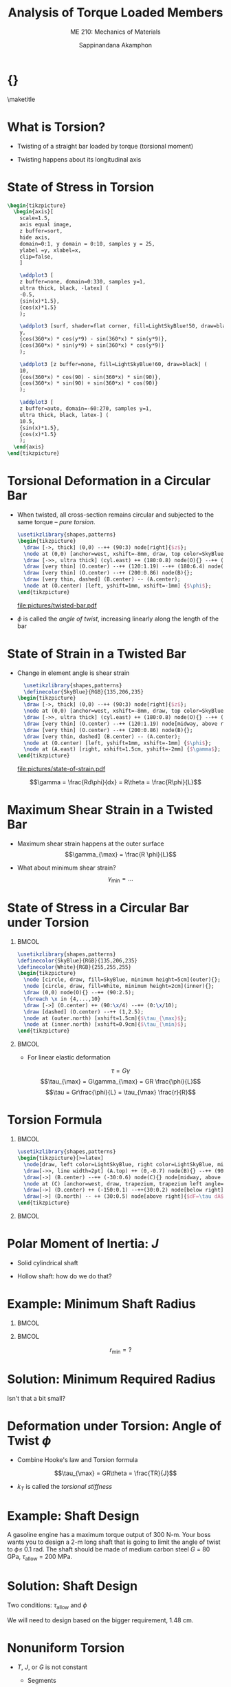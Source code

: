 #+TITLE: Analysis of Torque Loaded Members
#+SUBTITLE: ME 210: Mechanics of Materials
#+AUTHOR: Sappinandana Akamphon

#+OPTIONS: toc:nil timestamp:nil H:1 title:nil
#+OPTIONS: reveal_width:1280 reveal_height:1024
#+OPTIONS: reveal_single_file:t
#+REVEAL_THEME: sky
#+REVEAL_TRANS: slide
#+REVEAL_EXTRA_CSS: bearings.css

#+STARTUP: beamer
#+LATEX_CLASS: beamer
#+LATEX_CLASS_OPTIONS: [10pt, svgnames]
#+BEAMER_THEME: focus
#+LATEX_COMPILER: xelatex
#+BEAMER_HEADER: \usepackage{booktabs}
#+BEAMER_HEADER: \usepackage{pgfplots}
#+BEAMER_HEADER: \pgfplotsset{compat=1.18}
#+BEAMER_HEADER: \institute{Department of Mechanical Engineering, TSE}
#+BEAMER_HEADER: \date{}
#+BEAMER_HEADER: \usetikzlibrary{patterns,shapes,arrows}
# #+BEAMER_HEADER: \AtBeginSection[]{\begin{frame}{Outline}\tableofcontents[currentsection]\end{frame}}
* {}
\maketitle

* What is Torsion?

- Twisting of a straight bar loaded by torque (torsional moment)

- Twisting happens about its longitudinal axis

* State of Stress in Torsion

#+BEGIN_SRC latex :results raw file :file state-of-torsion-stress.pdf :output-dir pictures/ :packages '(("svgnames" "xcolor" t)("" "graphicx" t) ("" "pgfplots" t)) :fit t :eval no
  \begin{tikzpicture}
    \begin{axis}[
      scale=1.5,
      axis equal image,
      z buffer=sort,
      hide axis,
      domain=0:1, y domain = 0:10, samples y = 25,
      ylabel =y, xlabel=x,
      clip=false,
      ]

      \addplot3 [
      z buffer=none, domain=0:330, samples y=1,
      ultra thick, black, -latex] (
      -0.5,
      {sin(x)*1.5},
      {cos(x)*1.5}
      );

      \addplot3 [surf, shader=flat corner, fill=LightSkyBlue!50, draw=black] (
      y,
      {cos(360*x) * cos(y*9) - sin(360*x) * sin(y*9)},
      {cos(360*x) * sin(y*9) + sin(360*x) * cos(y*9)}
      );

      \addplot3 [z buffer=none, fill=LightSkyBlue!60, draw=black] (
      10,
      {cos(360*x) * cos(90) - sin(360*x) * sin(90)},
      {cos(360*x) * sin(90) + sin(360*x) * cos(90)}
      );

      \addplot3 [
      z buffer=auto, domain=-60:270, samples y=1,
      ultra thick, black, latex-] (
      10.5,
      {sin(x)*1.5},
      {cos(x)*1.5}
      );
    \end{axis}
  \end{tikzpicture}
#+END_SRC

#+RESULTS:
[[file:pictures/state-of-torsion-stress.pdf]]

* Torsional Deformation in a Circular Bar

- When twisted, all cross-section remains circular and subjected to the same torque -- /pure torsion/.

  #+BEGIN_SRC latex :results raw file :file twisted-bar.pdf :output-dir pictures/ :packages '(("svgnames" "xcolor" t)("" "graphicx" t) ("" "tikz" t)) :fit t :eval no
    \usetikzlibrary{shapes,patterns}
    \begin{tikzpicture}
      \draw [->, thick] (0,0) --++ (90:3) node[right]{$z$};
      \node at (0,0) [anchor=west, xshift=-8mm, draw, top color=SkyBlue, bottom color=SkyBlue, middle color=SkyBlue!40, cylinder, minimum height=8cm, minimum width=3cm, inner sep=0.8cm](cyl){};
      \draw [->>, ultra thick] (cyl.east) ++ (180:0.8) node(O){} --++ (0:2) node[above]{$T$};
      \draw [very thin] (O.center) --++ (120:1.19) --++ (180:6.4) node(A){};
      \draw [very thin] (O.center) --++ (200:0.86) node(B){};
      \draw [very thin, dashed] (B.center) -- (A.center);
      \node at (O.center) [left, yshift=1mm, xshift=-1mm] {$\phi$};
    \end{tikzpicture}
  #+END_SRC

  #+RESULTS:
  [[file:pictures/twisted-bar.pdf]]

- \(\phi\) is called the /angle of twist/, increasing linearly along the length of the bar

* State of Strain in a Twisted Bar

- Change in element angle is shear strain

  #+BEGIN_SRC latex :results raw file :file state-of-strain.pdf :output-dir pictures/ :packages '(("" "graphicx" t) ("" "tikz" t)) :fit t :eval no
    \usetikzlibrary{shapes,patterns}
    \definecolor{SkyBlue}{RGB}{135,206,235}
  \begin{tikzpicture}
    \draw [->, thick] (0,0) --++ (90:3) node[right]{$z$};
    \node at (0,0) [anchor=west, xshift=-8mm, draw, top color=SkyBlue, bottom color=SkyBlue, middle color=SkyBlue!40, cylinder, minimum height=8cm, minimum width=3cm, inner sep=0.8cm](cyl){};
    \draw [->>, ultra thick] (cyl.east) ++ (180:0.8) node(O){} --++ (0:2) node[above]{$T$};
    \draw [very thin] (O.center) --++ (120:1.19) node[midway, above right]{$R$} --++ (180:6.4) node(A){} node[midway, above]{$L$};
    \draw [very thin] (O.center) --++ (200:0.86) node(B){};
    \draw [very thin, dashed] (B.center) -- (A.center);
    \node at (O.center) [left, yshift=1mm, xshift=-1mm] {$\phi$};
    \node at (A.east) [right, xshift=1.5cm, yshift=-2mm] {$\gamma$};
  \end{tikzpicture}
  #+END_SRC

  #+RESULTS:
  [[file:pictures/state-of-strain.pdf]]

\[\gamma = \frac{Rd\phi}{dx} = R\theta = \frac{R\phi}{L}\]

* Maximum Shear Strain in a Twisted Bar

- Maximum shear strain happens at the outer surface
  \[\gamma_{\max} = \frac{R \phi}{L}\]

- What about minimum shear strain? \[\gamma_{\min} = \ldots\]

* State of Stress in a Circular Bar under Torsion

** :BMCOL:
:PROPERTIES:
:BEAMER_col: 0.5
:END:

#+BEGIN_SRC latex :results raw file :file shear-distribution.pdf :output-dir pictures/ :packages '(("" "graphicx" t) ("" "tikz" t)) :fit t :eval no
\usetikzlibrary{shapes,patterns}
\definecolor{SkyBlue}{RGB}{135,206,235}
\definecolor{White}{RGB}{255,255,255}
\begin{tikzpicture}
  \node [circle, draw, fill=SkyBlue, minimum height=5cm](outer){};
  \node [circle, draw, fill=White, minimum height=2cm](inner){};
  \draw (0,0) node(O){} --++ (90:2.5);
  \foreach \x in {4,...,10}
  \draw [->] (O.center) ++ (90:\x/4) --++ (0:\x/10);
  \draw [dashed] (O.center) --++ (1,2.5);
  \node at (outer.north) [xshift=1.5cm]{$\tau_{\max}$};
  \node at (inner.north) [xshift=0.9cm]{$\tau_{\min}$};
\end{tikzpicture}
#+END_SRC

#+RESULTS:
[[file:pictures/shear-distribution.pdf]]

** :BMCOL:
:PROPERTIES:
:BEAMER_col: 0.5
:END:
- For linear elastic deformation

\[\tau = G \gamma\]
\[\tau_{\max} = G\gamma_{\max} = GR \frac{\phi}{L}\]
\[\tau = Gr\frac{\phi}{L} = \tau_{\max} \frac{r}{R}\]

* Torsion Formula

** :BMCOL:
:PROPERTIES:
:BEAMER_col: 0.5
:END:

#+BEGIN_SRC latex :results raw file :file torsion-formula.pdf :output-dir pictures/ :packages '(("svgnames" "xcolor" t)("" "graphicx" t)("" "firamath-otf" t)("" "unicode-math" t)("" "tikz" t)) :fit t :eval no
\usetikzlibrary{shapes,patterns}
\begin{tikzpicture}[>=latex]
  \node[draw, left color=LightSkyBlue, right color=LightSkyBlue, middle color=LightSkyBlue!40, cylinder, rotate=90, minimum width=4cm, minimum height=2cm, inner sep=20](A){};
  \draw[->>, line width=2pt] (A.top) ++ (0,-0.7) node(B){} --++ (90:2cm) node[right]{$dT = r \tau dA$};
  \draw[->] (B.center) --++ (-30:0.6) node(C){} node[midway, above right]{$r$} node[below left, yshift=0cm]{$dA$};
  \node at (C) [anchor=west, draw, trapezium, trapezium left angle=60, trapezium right angle=-60, fill=LightGrey, minimum width=2mm, minimum height=2mm, rotate=-30](D){};
  \draw[->] (D.center) ++ (-150:0.1) --++(30:0.2) node[below right]{$\tau$};
  \draw[->] (D.north) -- ++ (30:0.5) node[above right]{$dF=\tau dA$};
\end{tikzpicture}
#+END_SRC

#+RESULTS:
[[file:pictures/torsion-formula.pdf]]

** :BMCOL:
:PROPERTIES:
:BEAMER_col: 0.5
:END:

\begin{gather*}
  dF = \tau dA \\
  dT = r \tau dA = \frac{r^2 \tau_{\max}}{R} dA \\
  \int_0^T dT = \frac{ \tau_{\max} }{R} \int_A r^2 dA = \frac{ \tau_{\max}}{R} J
\end{gather*}

\begin{block}{\small Torsional Shear Stress Formula}
  $$ \tau = \frac{ Tr }{J} $$
\end{block}

* Polar Moment of Inertia: $J$

- Solid cylindrical shaft

\begin{align*}
  J &= \int_A r^2 dA \\
      &= \int_0^{2\pi} \int_0^R r^2 r dr d\theta \\
      &= \frac{\pi}{2} R^4
\end{align*}

- Hollow shaft: how do we do that?

* Example: Minimum Shaft Radius

#+ATTR_LATEX: :width 0.7\textwidth
[[./pictures/ssc-tuatara.jpg]]

** :BMCOL:
:PROPERTIES:
:BEAMER_col: 0.5
:END:
\begin{align*}
  T_{\max} &= 1735 \text{ N-m} \\
  \tau_{\max} &= 200 \text{ MPa}
\end{align*}

** :BMCOL:
:PROPERTIES:
:BEAMER_col: 0.5
:END:
\[r_{\min} = ?\]

* Solution: Minimum Required Radius

\begin{align*}
  \tau &= \frac{Tr}{J} = \frac{2T}{\pi r_{\min}^{3}} \\
  r_{\min} &= \left( \frac{2(1735)}{\pi (200 \times 10^{6})} \right)^{1/3} \\
       &= 0.0177 = 1.77 \text{ cm}
\end{align*}

Isn't that a bit small?

* Deformation under Torsion: Angle of Twist \(\phi\)

- Combine Hooke's law and Torsion formula

\[\tau_{\max} = GR\theta = \frac{TR}{J}\]

\begin{gather*}
  \theta = \frac{\phi}{L} = \frac{T}{GJ} \\
  \phi = \frac{TL}{GJ} = \frac{T}{k_T}
\end{gather*}

- \(k_T\) is called the /torsional stiffness/

* Example: Shaft Design

A gasoline engine has a maximum torque output of 300 N-m. Your boss wants you to design a 2-m long shaft that is going to limit the angle of twist to \(\phi \leqslant\) 0.1 rad. The shaft should be made of medium carbon steel \(G\) = 80 GPa, \(\tau_{\text{allow}}\) = 200 MPa.

* Solution: Shaft Design

Two conditions: \(\tau_{\text{allow}}\) and \(\phi\)

\begin{align*}
  R_{\tau} &= \left( \frac{2T}{\pi \tau_{\text{allow}}} \right)^{1/3} \\
           &= \left( \frac{2(300)}{\pi (200 \times 10^6)} \right)^{1/3} \\
           &= 9.85 \times 10^{-3} \text{ m} = 9.85 \text{ mm} \\
  \phi &= \frac{TL}{GJ} = \frac{2TL}{G \pi R_{\phi}^{4}} \\
  R_{\phi} &= \left( \frac{2(300)(2)}{(80 \times 10^{9})\pi(0.1)} \right)^{1/4} \\
           &= 0.0148 \text{ m} = 1.48 \text{ cm}
\end{align*}

We will need to design based on the bigger requirement, 1.48 cm.

* Nonuniform Torsion

- \(T\), \(J\), or \(G\) is not constant

  - Segments

  - Continuously varying

* Segments of Constant Values

- Determine internal torques and corresponding deformations

#+BEGIN_SRC latex :results raw file :file segments-constant-values.pdf :output-dir pictures/ :packages '(("svgnames" "xcolor" t) ("" "graphicx" t) ("" "tikz" t)) :fit t :eval no
\usetikzlibrary{shapes,patterns}
    \begin{tikzpicture}
      % members
      \draw[top color=SkyBlue, bottom color=SkyBlue, middle color=SkyBlue!20] (0,0) rectangle (3,1) ;
      \draw[top color=SkyBlue, bottom color=SkyBlue, middle color=SkyBlue!20] (3,-0.5) rectangle (5,1.5);
      \draw[top color=SkyBlue, bottom color=SkyBlue, middle color=SkyBlue!20] (5,-0.25) rectangle (7.5,1.25);
      % extended members
      % force
      \draw[->>, ultra thick] (7.5,0.5) -- (8.5,0.5) node[right]{$T$};
      \draw[->>, ultra thick] (0,0.5) --++ (180:1) node[left]{$T$};
      % lengths
      \draw[|<->|] (0,-1.5) -- (1.5,-1.5) node[above]{$L_1$} -- (3,-1.5);
      \draw[|<->|] (3,-1.5)-- (4,-1.5) node[above]{$L_2$} -- (5,-1.5);
      \draw[|<->|] (5,-1.5)-- (6.25,-1.5) node[above]{$L_3$} -- (7.5,-1.5);
      % areas
      \draw[<->] (1,0) -- (1, 0.5) node[right]{$A_1$} -- (1,1);
      \draw[<->] (4,-0.5) -- (4, 0.5) node[right]{$A_2$} -- (4,1.5);
      \draw[<->] (6,-0.25) -- (6, 0.5) node[right]{$A_3$} -- (6,1.25);
    \end{tikzpicture}
#+END_SRC

#+RESULTS:
[[file:pictures/segments-constant-values.pdf]]

\begin{gather*}
  \phi  = {\phi _1} + {\phi _2} + {\phi _3} +  \ldots  \hfill \\
  \phi  = \sum\limits_{i = 1}^n {{\phi _i} = \sum\limits_{i = 1}^n \dfrac{T_iL_i}{G_i J_i} }  \hfill \\
\end{gather*}

* Example: Shaft with Various Segments

#+BEGIN_SRC latex :results raw file :file segments-example.pdf :output-dir pictures/ :packages '(("svgnames" "xcolor" t) ("" "graphicx" t) ("" "tikz" t)) :fit t :eval no
\usetikzlibrary{shapes,patterns}
\begin{tikzpicture}
  \node[draw, top color=LightSkyBlue, bottom color=LightSkyBlue, middle color=LightSkyBlue!20, cylinder, minimum height=9cm, minimum width=1cm, inner sep=0mm, anchor=west, text width=5cm](cyl){$G$ = 80 GPa};
  \draw [->>, ultra thick] (cyl.west) --++ (180:1) node[above]{$T_{1}$ = 275 N-m} node[at start, above, yshift=5mm]{B};
  \draw [->>, ultra thick] (cyl.east) ++ (180:0.2) --++ (180:1) node[above]{$T_{3}$ = 175 N-m} node[at start, above, yshift=5mm]{D};
  \draw [->>, ultra thick] (cyl.east) ++ (180:4) --++ (0:1) node[above left]{$T_{2}$ = 450 N-m} node[at start, above, yshift=5mm]{C};
  \draw [|<->|] (cyl.west) ++ (-90:1) --++ (0:5) node[midway, fill=white]{0.5 m};
  \draw [|<->|] (cyl.west) ++ (-90:1) ++ (0:5) --++ (0:4) node[midway, fill=white]{0.4 m};
\end{tikzpicture}
#+END_SRC

#+RESULTS:
[[file:pictures/segments-example.pdf]]

- Find \(\tau_{\max}\) in each segments and \(\phi_{BD}\). Let \(R\) =
  1.5 cm.

* Solution

Use the method of section to determine torque within segment BC,

\[T_{BC} =  T_1 =  275\text{ Nm}\]

Torque within segment CD,

\[T_{CD} =  T_3 = -175\text{ Nm}\]

* Solution

The maximum shear stress in each segment is at the outer diameter. We have

\begin{gather*}
  \tau _{\max} = \frac{Tr}{J} = \frac{2T}{\pi {r^3}} \hfill \\
  ({\tau_{\max }})_{BC} = \frac{2(275\text{ Nm})}{\pi {(1.5 \times 10^{-2}\text{ m})^3}} = 51.9\text{ MPa} \hfill \\
  ({\tau _{\max }})_{CD} = \frac{2(175\text{ Nm})}{\pi (1.5 \times 10^{-2}\text{ m})^3} = 33\text{ MPa} \hfill
\end{gather*}

* Solution

Angle of twist between B and D is the sum of the angles of twist in BC and CD.

\begin{gather*}
  \phi_{BD} = \phi_{BC} + \phi_{CD} \hfill \\
  J = \frac{\pi r^4}{2} = \frac{\pi (1.5 \times 10^{-2}\text{ m})^4}{2} = 7.95 \times 10^{-8}\text{ m}^4 \hfill \\
  \phi_{BC} = \frac{T_{BC}L_1}{GJ} = \frac{( 275\text{ Nm})(0.5\;{\text{m}})}{(80\text{ GPa})(7.95 \times 10^{-8}\text{ m}^4)} =  0.0216\text{ rad} \hfill \\
  \phi_{CD} = \frac{T_{CD}L_2}{GJ} = \frac{(-175\text{ Nm})(0.4\text{ m})}{(80\text{ GPa})(7.95 \times 10^{-8}\text{ m}^4)} = -0.0110\text{ rad} \hfill \\
  \phi_{BD} =  0.0216 - 0.0110 =  0.0106\text{ rad} \hfill \\
\end{gather*}

Therefore, the bar twisted in the same direction as \(T_2\) by 0.0106
rad.

* Continuously Varying Torque / Size / Properties

- Back to integration

#+BEGIN_SRC latex :results raw file :file cont-vary.pdf :output-dir pictures/ :packages '(("svgnames" "xcolor" t) ("" "graphicx" t) ("" "tikz" t)) :fit t :eval no
\begin{tikzpicture}
  \draw[top color=SkyBlue, bottom color=SkyBlue, middle color=SkyBlue!30] (0,-0.5) -- (5,0) -- (5,1) -- (0,1.5) -- (0,-0.5);
  \draw[->>,ultra thick] (1,0.5) -- (2,0.5) node[right]{$T(x)$};
  \draw[<->] (0,-1.5) --++ (0:5) node[midway, above]{$L$};
  \draw[<->] (0,-1) --++ (0:1) node[midway, above]{$x$};
  \draw[<->] (1,-0.4) --++ (90:1.8) node[midway, left]{$J(x)$};
\end{tikzpicture}
#+END_SRC

#+ATTR_LATEX: :width 0.6\textwidth
#+RESULTS:
[[file:pictures/cont-vary.pdf]]

\begin{align*}
  d\phi &= \frac{T(x) dx}{G(x) J(x)} \\
  \phi  &= \int_0^L \frac{T(x)dx}{G{J(x)}}
\end{align*}

* Example: Continuously Varying Shaft


#+BEGIN_SRC latex :results raw file :file cont-vary-example.pdf :output-dir pictures/ :packages '(("svgnames" "xcolor" t) ("" "graphicx" t) ("" "tikz" t)) :fit t :eval no
\usetikzlibrary{patterns}
\begin{tikzpicture}
  \node [anchor=east, yshift=5mm, minimum width=1cm, minimum height=3cm, pattern=north west lines](wall){};
  \draw (wall.south east) -- (wall.north east);
  \draw[top color=LightSkyBlue, bottom color=LightSkyBlue, middle color=LightSkyBlue!20] (0,-0.5) -- (5,0) -- (5,1) -- (0,1.5) -- (0,-0.5);
  \draw[->>,ultra thick] (5,0.5) --++ (0:1) node[right]{$T(x)$};
  \draw[<->] (0,-1.5) --++ (0:5) node[midway, above]{$L$};
  \draw[<->] (0,-1) --++ (0:1) node[midway, above]{$x$};
  \draw[<->] (1,-0.4) --++ (90:1.8) node[midway, left]{$J(x)$};
\end{tikzpicture}
#+END_SRC

#+ATTR_LATEX: :width 0.9\textwidth
#+RESULTS:
[[file:pictures/cont-vary-example.pdf]]

- What is the total angle of twist \(\phi\)?

* Solution

\begin{align*}
  \phi &= \int_{0}^{L} \frac{Tdx}{GJ(x)} = \frac{T}{G} \int_{0}^{L} \frac{dx}{J(x)} \\
       &= \frac{T}{G} \int_{0}^{L} \frac{dx}{(\pi/2) \left(\dfrac{r_{2} - r_{1}}{L}x + r_{1}\right)^{4}} \\
       &= \frac{2TL}{3\pi G (r_{2} - r_{1})} \left. \left(\dfrac{r_{2} - r_{1}}{L}x + r_{1}\right)^{-3}  \right|_{0}^{L} \\
       &= \frac{2TL}{3\pi G (r_{2} - r_{1})} \left( -\frac{1}{r_{2}^{3}} + \frac{1}{r_{1}^{3}} \right)
\end{align*}

* Power Transmission through Shaft

- The most important application of shaft is rotational power
  transmission

\[P = T\omega\]

- Engine power and speed are typically in /hp/ and /rpm/

\[1 \text{ hp} = 746 \text{ W}\]
\[1 \text{ rpm} = \frac{2\pi}{60} \text{ rad/s}\]

* Example: Shaft Design for an Engine

#+BEGIN_SRC latex :results raw file :file shaft-design-example.pdf :output-dir pictures/ :packages '(("svgnames" "xcolor" t) ("" "graphicx" t) ("" "firamath-otf" t) ("" "pgfplots" t)) :fit t :eval no
\begin{tikzpicture}
  \large
  \begin{axis}[
    width=\textwidth,
    height=.5\textwidth,
    xmin=1,xmax=6,
    xlabel={$rpm$},
    ylabel={Power $P$},
    ]
    \addplot [very thick, blue, domain=1:6]{-2*10^3*x^3 + 1.5*10^4*x^2} node[near end, below]{Old Model = $-2000 rpm^3 + 15000 rpm^2$};
    \addplot [very thick, red, domain=1:6]{-3*10^3*x^3 + 2.5*10^4*x^2} node[near end]{New Model = $-3000 rpm^3 + 25000 rpm^2$};
  \end{axis}
\end{tikzpicture}
#+END_SRC

#+ATTR_LATEX: :width \textwidth
#+RESULTS:
[[file:pictures/shaft-design-example.pdf]]

Is it safe to use the old shaft? \(\tau_{allow}\) = 200 MPa.

* Solution

First order of business is determining maximum torque required.

From \(P = T\omega\)

\begin{align*}
    T_{\text{old}} = -2000 (\frac{2\pi}{60})^{3} \omega^{2} + 15000 (\frac{2\pi}{60})^{2} \omega \\
    T_{\text{new}} = -3000 (\frac{2\pi}{60})^{3} \omega^{2} + 25000 (\frac{2\pi}{60})^{2} \omega
\end{align*}

* Solution Finding max torque is easy now

\begin{align*}
    \frac{dT_{\text{old}}}{d\omega} = 0 &= -4000 (\frac{2\pi}{60})^{3} \omega + 15000 (\frac{2\pi}{60})^{2}\\
    \omega_{old}^{*} &= \frac{15 \times 60}{4 \times 2\pi} = 35.8 \text{ rad/s} = 342 \text{ rpm} \\
    T_{\text{old,} \max} &= 2945 \text{ N-m} \\
\end{align*}

* Solution

Max torque for the new engine is

\begin{align*}
    \frac{dT_{\text{new}}}{d\omega} = 0 &= -6000 (\frac{2\pi}{60})^{3} \omega + 25000 (\frac{2\pi}{60})^{2}\\
    \omega_{new}^{*} &= \frac{25 \times 60}{6 \times 2\pi} = 39.8 \text{ rad/s} = 380 \text{ rpm} \\
    T_{\text{new,} \max} &= 5454 \text{ N-m} \\
\end{align*}

Since the new model requires a larger torque, the old shaft will /NOT/
work

* Solution

We can now design the new shaft using \(T_{\text{new}}\)
\begin{align*}
    \tau_{max} &= \frac{TR}{J} = \frac{2T}{\pi R^{3}} \\
    R &= \left[ \frac{2(5454)}{\pi ( 200 \times 10^{6} )} \right]^{1/3} \\
               &= 0.026 \text{ m} = 2.6 \text{ cm}
\end{align*}

* Statically Indeterminate Torque-Loaded Members

1. Equilibrium equation: torque

2. Compatibility: angle of twist \(\phi\) constraints

3. Hooke's law: relate torque to angle of twist

* Example: Compound Shaft

#+begin_center
[[./pictures/compound-shaft.pdf]]
#+end_center

\(G_{Cu}\) = 50 GPa \(G_{St}\) = 80 GPa

1. What is the angle of twist at the end compared to the wall?

2. What is the equivalent shear modulus of the bar?

* Solution

This is a statically indeterminate problem, with the rigid disk
acting as a constraint on the angle of twist of the steel and copper
sections.

1: Equilibrium

\begin{align*}
    T_{\text{cu}} + T_{\text{st}} = 50
\end{align*}

* Solution

2: Compatibility -- being constrained by the rigid disk, the two materials must rotate by the same amount \(\phi\)

\begin{align*}
  \phi_{\text{cu}} = \phi_{\text{st}} = \phi
\end{align*}

3: Hooke's Law

\begin{gather*}
    \frac{T_{\text{cu}} L}{G_{\text{cu}}J_{\text{cu}}} = \frac{T_{\text{st}}L}{G_{\text{st}} J_{\text{st}}} \\
    T_{\text{cu}} = \frac{50 T_{\text{st}} (\pi/2)(0.05^{4})}{80 (\pi/2)(0.1^{4} - 0.05^{4})} \\
    T_{\text{cu}} = \frac{T_{\text{st}}}{24}
\end{gather*}

* Solution

Plug back into equilibrium equation,

\begin{align*}
    25 T_{\text{cu}} &= 50 \\
    T_{\text{cu}}  &= 2 \text{ N-m} \\
    T_{\text{st}}  &= 48 \text{ N-m}
\end{align*}

Once we obtained the torques, finding the angle of twist is easy:

\begin{align*}
    \phi &= \frac{T_{\text{cu}} L}{G_{\text{cu}}I_{\text{cu}}} \\
         &= \frac{2(1)}{50 \times 10^{9}(\pi/2)0.05^{4}} \\
         &= 4.08 \times 10^{-6} \text{ rad}
\end{align*}

* Solution: Equivalent shear modulus

Similar to equivalent modulus for compound bar:

Given \(T\), find modulus of a single material with same \(J\) and \(L\)
that gives same \(\phi\)

\begin{align*}
    4.08 \times 10^{-6} &= \frac{50(1)}{G_{e}(\pi/2)0.1^{4}} \\
    G_{e} &= 78.1 \times 10^{9} \text{ Pa} = 78.1 \text{ GPa}
\end{align*}

* Torsion in Thin-walled Tubes

** :BMCOL:
:PROPERTIES:
:BEAMER_col: 0.5
:END:
#+begin_center
[[./pictures/thin-walled-tube.png]]

#+end_center

** :BMCOL:
:PROPERTIES:
:BEAMER_col: 0.5
:END:

- Equilibrium

\[\tau_A t_A dx = \tau_B t_B dx\] \[\tau_A t_A = \tau_B t_B = q\]

- \(q\) is called /shear flow/ and is constant over the cross section

- \(\tau\) is maximum at the thinnest part

* Torsion Formula for Thin-walled Tubes

** :BMCOL:
:PROPERTIES:
:BEAMER_col: 0.6
:END:

#+begin_center
[[./pictures/thin-walled-torsion-formula.png]]
#+end_center

** :BMCOL:
:PROPERTIES:
:BEAMER_col: 0.4
:END:

\[dT = rdF = rqds\] \[T = q \oint rds\] \[T = 2 A_m q\]
\[q = \tau t = \frac{T}{2A_m}\]

\[\tau = \frac{T}{2A_m t}\]

* Angle of Twist in Thin-walled Tube

- Derived using energy method

\[\phi = \frac{TL}{4A_m^2 G} \oint \frac{ds}{t}\]

- Intimidating, but actually quite simple

- For tubes with segments of constant thickness

\[\phi = \frac{TL}{4A_m^2 G} \left[ \frac{s_1}{t_1} + \frac{s_2}{t_2} + \ldots \right]\]

* Example: Shear Stress and Angle of Twist in Box Steel

#+BEGIN_SRC latex :results raw file :file thin-walled-example.pdf :output-dir pictures/ :packages '(("svgnames" "xcolor" t) ("" "graphicx" t) ("sfdefault" "FiraSans" t) ("" "tikz" t)) :fit t :eval no
\begin{tikzpicture}
  \small
  \node [draw, fill=LightGrey!80!Black, minimum height=3cm, minimum width=2cm](out){};
  \node [draw, fill=LightGrey!40, minimum height=2.6cm, minimum width=1.6cm](in){};
  \draw [|<->|] (out.south west) ++ (180:1.5) --++ (90:3) node[midway, fill=White]{3 cm};
  \draw [|<->|] (in.south west) ++ (180:0.75) --++ (90:2.6) node[midway, fill=White]{2.6 cm};
  \draw [|<->|] (out.south west) ++ (-90:0.75) --++ (0:2) node[midway, fill=White]{2 cm};
  \draw [|<->|] (in.south west) ++ (-90:0.5) --++ (0:1.6) node[midway, fill=White]{1.6 cm};
\end{tikzpicture}
#+END_SRC

#+ATTR_LATEX: :height 0.5\textheight
#+RESULTS:
[[file:pictures/thin-walled-example.pdf]]

- If the box steel is 2 m long with 20 N-m torque applied, determine
  \(\tau_{\max}\) and \(\phi\). Steel has \(G\) = 80 GPa

* Solution

Since the hollow section thickness is constant, \(\tau\) is constant

\begin{align*}
    \tau &= \frac{T}{2 A_{m} t} = \frac{20}{2 (0.018 \times 0.028) (0.002)} \\
         &= 9.92 \text{ MPa} \\
    \phi &= \frac{TL}{4A_{m}^{2}G} \oint \frac{ds}{t} = \frac{20(2)}{4(0.018 \times 0.028)^{2}(80 \times 10^{9})} \left[ \frac{2(0.018+0.028)}{0.002} \right] \\
         &= 2.26 \times 10^{-2} \text{ rad}
\end{align*}
